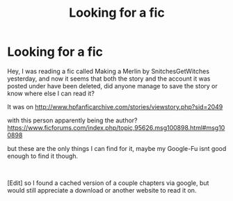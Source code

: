 #+TITLE: Looking for a fic

* Looking for a fic
:PROPERTIES:
:Author: DarkthShadow
:Score: 2
:DateUnix: 1548113305.0
:DateShort: 2019-Jan-22
:FlairText: Fic Search
:END:
Hey, I was reading a fic called Making a Merlin by SnitchesGetWitches yesterday, and now it seems that both the story and the account it was posted under have been deleted, did anyone manage to save the story or know where else I can read it?

It was on [[http://www.hpfanficarchive.com/stories/viewstory.php?sid=2049]]

with this person apparently being the author? [[https://www.ficforums.com/index.php/topic,95626.msg100898.html#msg100898]]

but these are the only things I can find for it, maybe my Google-Fu isnt good enough to find it though.

​

[Edit] so I found a cached version of a couple chapters via google, but would still appreciate a download or another website to read it on.

